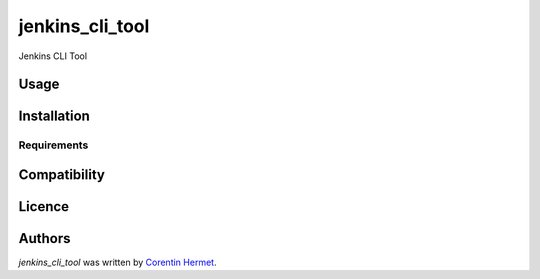 jenkins_cli_tool
================

.. image:: https://img.shields.io/pypi/v/jenkins_cli_tool.svg
    :target: https://pypi.python.org/pypi/jenkins_cli_tool
    :alt: Latest PyPI version

.. image:: False.png
   :target: False
   :alt: Latest Travis CI build status

Jenkins CLI Tool

Usage
-----

Installation
------------

Requirements
^^^^^^^^^^^^

Compatibility
-------------

Licence
-------

Authors
-------

`jenkins_cli_tool` was written by `Corentin Hermet <chermet@axway.com>`_.
